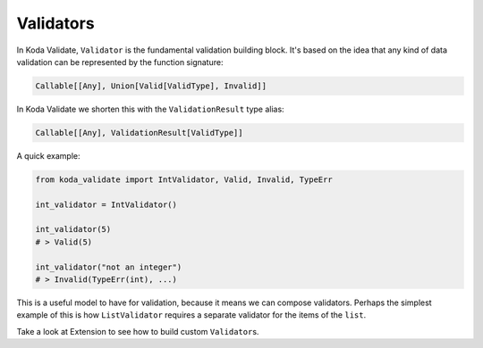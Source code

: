 Validators
==========
In Koda Validate, ``Validator`` is the fundamental validation building block. It's based on the idea that
any kind of data validation can be represented by the function signature:

.. code-block:: python

    Callable[[Any], Union[Valid[ValidType], Invalid]]


In Koda Validate we shorten this with the ``ValidationResult`` type alias:

.. code-block:: python

    Callable[[Any], ValidationResult[ValidType]]

A quick example:

.. code-block:: python

    from koda_validate import IntValidator, Valid, Invalid, TypeErr

    int_validator = IntValidator()

    int_validator(5)
    # > Valid(5)

    int_validator("not an integer")
    # > Invalid(TypeErr(int), ...)


This is a useful model to have for validation, because it means we can compose validators. Perhaps the
simplest example of this is how ``ListValidator`` requires a separate validator for the items of
the ``list``.

Take a look at Extension to see how to build custom ``Validator``\s.

